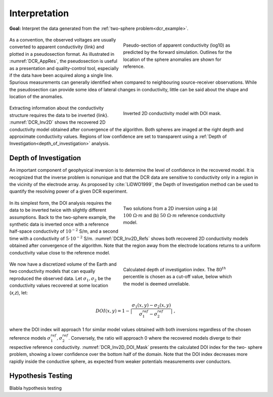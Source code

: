 .. _dcr_interpretation:

Interpretation
==============

**Goal:** Interpret the data generated from the :ref:`two-sphere problem<dcr_example>`.

 .. figure:: images/TwoSphere_AppRes.png
    :align: right
    :figwidth: 50%
    :name: DCR_AppRes

    Pseudo-section of apparent conductivity (log10) as predicted by the forward
    simulation. Outlines for the location of the sphere anomalies are shown for
    reference.

As a convention, the observed voltages are usually converted to apparent
conductivity {link} and plotted in a pseudosection format. As illustrated in
:numref:`DCR_AppRes`, the pseudosection is useful as a presentation and
quality-control tool, especially if the data have been acquired along a single
line. Spurious measurements can generally identified when compared to
neighbouring source-receiver observations. While the pseudosection can
provide some idea of lateral changes in conductivity, little can be said about
the shape and location of the anomalies.

 .. figure:: images/TwoSphere_Inv2D_DOI.png
    :align: right
    :figwidth: 50%
    :name: DCR_Inv2D

    Inverted 2D conductivity model with DOI mask.

Extracting information about the conductivity structure requires the data to
be inverted {link}. :numref:`DCR_Inv2D` shows the recovered 2D conductivity
model obtained after convergence of the algorithm. Both spheres are imaged at
the right depth and approximate conductivity values. Regions of low confidence
are set to transparent using a :ref:`Depth of
Investigation<depth_of_investigation>` analysis.


.. _depth_of_investigation:

Depth of Investigation
----------------------

An important component of geophysical inversion is to determine the level of
confidence in the recovered model. It is recognized that the inverse problem
is nonunique and that the  DCR data are sensitive to conductivity only in a
region in the vicinity of the electrode array. As proposed by
:cite:`LiDWO1999`, the Depth of Investigation method can be used to quantify
the resolving power of a given DCR experiment.

 .. figure:: images/TwoSphere_Inv2D_Ref.png
    :align: right
    :figwidth: 50%
    :name: DCR_Inv2D_Refs

    Two solutions from a 2D inversion using a (a) :math:`100 \; \Omega \cdot m`
    and (b) :math:`50 \; \Omega \cdot m` reference conductivity model.

In its simplest form, the DOI analysis requires the data to be inverted twice
with slightly different assumptions. Back to the two-sphere example, the
synthetic data is inverted once with a reference half-space conductivity of
:math:`10^{-2}` S/m, and a second time with a conductivity of
:math:`5\cdot10^{-2}` S/m. :numref:`DCR_Inv2D_Refs` shows both recovered 2D
conductivity models obtained after convergence of the algorithm. Note that the
region away from the electrode locations returns to a uniform conductivity
value close to the reference model.

 .. figure:: images/TwoSphere_DOI_mask.png
    :align: right
    :figwidth: 50%
    :name: DCR_Inv2D_DOI_Mask

    Calculated depth of investigation index. The :math:`80^{th}` percentile
    is chosen as a cut-off value, below which the model is deemed unreliable.

We now have a discretized volume of the Earth and two conductivity models that
can equally reproduced the observed data. Let :math:`\sigma_1, \sigma_2` be
the conductivity values recovered at some location (*x,z*), let:

.. math::
   DOI(x,y) = 1 - \big| \frac{\sigma_1(x,y) - \sigma_2(x,y)}{\sigma_1^{ref} - \sigma_2^{ref}} \big|\;,

where the DOI index will approach 1 for similar model values obtained with
both inversions  regardless of the chosen reference models
:math:`\sigma_1^{ref}, \sigma_2^{ref}`. Conversely, the ratio will approach 0
where the recovered models diverge to their respective reference conductivity.
:numref:`DCR_Inv2D_DOI_Mask` presents the calculated DOI index for the two-
sphere problem, showing a lower confidence over the bottom half of the domain.
Note that the DOI index decreases more rapidly inside the conductive sphere,
as expected from weaker potentials measurements over conductors.

.. _hypothesis_testing:

Hypothesis Testing
------------------

Blabla hypothesis testing

